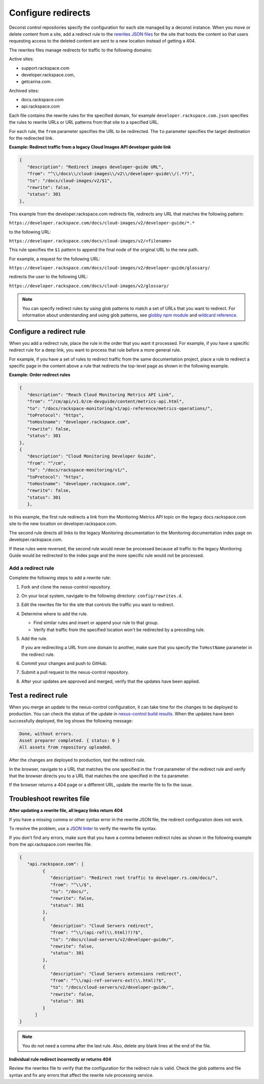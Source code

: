 .. _configure-redirects:

===================
Configure redirects
===================

Deconst control repositories specify the configuration for each site managed
by a deconst instance. When you move or delete content from a site, add a
redirect rule to the `rewrites JSON files`_ for the site that hosts the
content so that users requesting access to the deleted content are
sent to a new location instead of getting a 404.

The rewrites files manage redirects for traffic to the following domains:

Active sites:

- support.rackspace.com
- developer.rackspace.com,
- getcarina.com.

Archived sites:

- docs.rackspace.com
- api.rackspace.com

Each file contains the rewrite rules for the specified domain, for example
``developer.rackspace.com.json`` specifies the rules to rewrite URLs or
URL patterns from that site to a specified URL.

For each rule, the ``from`` parameter specifies the URL to
be redirected. The ``to`` parameter specifies the target destination for the
redirected link.

**Example: Redirect traffic from a legacy Cloud Images API developer guide link**

.. code-block:: javascript

   {
      "description": "Redirect images developer-guide URL",
      "from": "^\\/docs\\/cloud-images\\/v2\\/developer-guide\\/(.*?)",
      "to": "/docs/cloud-images/v2/$1",
      "rewrite": false,
      "status": 301
   },

This example from the developer.rackspace.com redirects file, redirects any
URL that matches the following pattern:

``https://developer.rackspace.com/docs/cloud-images/v2/developer-guide/*.*``

to the following URL:

``https://developer.rackspace.com/docs/cloud-images/v2/<filename>``

This rule specifies the ``$1`` pattern to append the final node
of the original URL to the new path.

For example, a request for the following URL:

``https://developer.rackspace.com/docs/cloud-images/v2/developer-guide/glossary/``

redirects the user to the following URL:

``https://developer.rackspace.com/docs/cloud-images/v2/glossary/``


.. note::

   You can specify redirect rules by using glob patterns to match a set of
   URLs that you want to redirect. For information about understanding and
   using glob patterns, see `globby npm module`_ and `wildcard reference`_.

.. _Wildcard reference: http://www.tldp.org/LDP/GNU-Linux-Tools-Summary/html/x11655.htm
.. _globby npm module: https://www.npmjs.com/package/globby

Configure a redirect rule
~~~~~~~~~~~~~~~~~~~~~~~~~~~

When you add a redirect rule, place the rule in the order that you want it
processed. For example, if you have a specific redirect rule for a deep link,
you want to process that rule before a more general rule.

For example, if you have a set of rules to redirect traffic from the same
documentation project, place a rule to redirect a specific page in the content
above a rule that redirects the top-level page as shown in the following
example.

**Example: Order redirect rules**

.. code:: JSON

   {
      "description": "Reach Cloud Monitoring Metrics API Link",
      "from": "^/cm/api/v1.0/cm-devguide/content/metrics-api.html",
      "to": "/docs/rackspace-monitoring/v1/api-reference/metrics-operations/",
      "toProtocol": "https",
      "toHostname": "developer.rackspace.com",
      "rewrite": false,
      "status": 301
   },
   {
      "description": "Cloud Monitoring Developer Guide",
      "from": "^/cm",
      "to": "/docs/rackspace-monitoring/v1/",
      "toProtocol": "https",
      "toHostname": "developer.rackspace.com",
      "rewrite": false,
      "status": 301
      },

In this example, the first rule redirects a link from the Monitoring Metrics
API topic on the legacy docs.rackspace.com site to the new location on
developer.rackspace.com.

The second rule directs all links to the legacy Monitoring documentation to
the Monitoring documentation index page on developer.rackspace.com.

If these rules were reversed, the second rule would never be processed
because all traffic to the legacy Monitoring Guide would be redirected to
the index page and the more specific rule would not be processed.

Add a redirect rule
-------------------

Complete the following steps to add a rewrite rule:

#. Fork and clone the nexus-control repository.

#. On your local system, navigate to the following directory:
   ``config/rewrites.d``.

#. Edit the rewrites file for the site that controls the traffic you want to
   redirect.

#. Determine where to add the rule.

   - Find similar rules and insert or append your rule to that group.
   - Verify that traffic from the specified location won't be redirected
     by a preceding rule.

#. Add the rule.

   If you are redirecting a URL from one domain to another, make sure
   that you specify the ``ToHostName`` parameter in the redirect rule.

#. Commit your changes and push to GitHub.

#. Submit a pull request to the nexus-control repository.

#. After your updates are approved and merged, verify that the
   updates have been applied.


Test a redirect rule
~~~~~~~~~~~~~~~~~~~~

When you merge an update to the nexus-control configuration, it
can take time for the changes to be deployed to production.
You can check the status of the update in `nexus-control build results`_.
When the updates have been successfully deployed, the log shows the
following message:

.. code:: console

   Done, without errors.
   Asset preparer completed. { status: 0 }
   All assets from repository uploaded.

After the changes are deployed to production, test the redirect rule.

In the browser, navigate to a URL that matches the one specified in the
``from`` parameter of the redirect rule and verify that the browser directs you
to a URL that matches the one specified in the ``to`` parameter.

If the browser returns a 404 page or a different URL, update the rewrite file
to fix the issue.

.. _nexus-control build results: https://build.developer.rackspace.com/rackerlabs/nexus-control/

Troubleshoot rewrites file
~~~~~~~~~~~~~~~~~~~~~~~~~~~

**After updating a rewrite file, all legacy links return 404**

If you have a missing comma or other syntax error in the rewrite JSON file,
the redirect configuration does not work.

To resolve the problem, use a `JSON linter`_ to verify the rewrite file syntax.

If you don't find any errors, make sure that you have a comma between redirect
rules as shown in the following example from the api.rackspace.com rewrites
file.

.. code-block:: javascript

   {
      "api.rackspace.com": [
            {
               "description": "Redirect root traffic to developer.rs.com/docs/",
               "from": "^\\/$",
               "to": "/docs/",
               "rewrite": false,
               "status": 301
            },
            {
               "description": "Cloud Servers redirect",
               "from": "^\\/(api-ref(\\.html)?)?$",
               "to": "/docs/cloud-servers/v2/developer-guide/",
               "rewrite": false,
               "status": 301
            },
            {
               "description": "Cloud Servers extensions redirect",
               "from": "^\\/api-ref-servers-ext(\\.html)?$",
               "to": "/docs/cloud-servers/v2/developer-guide/",
               "rewrite": false,
               "status": 301
            }
         ]
   }

.. note::

   You do not need a comma after the last rule. Also, delete any blank
   lines at the end of the file.

**Individual rule redirect incorrectly or returns 404**

Review the rewrites file to verify that the configuration for the redirect rule
is valid. Check the glob patterns and file syntax and fix any errors that
affect the rewrite rule processing service.



.. _rewrites JSON files: https://github.com/rackerlabs/nexus-control/tree/master/config/rewrites.d
.. _JSON linter: http://jsonlint.com/
